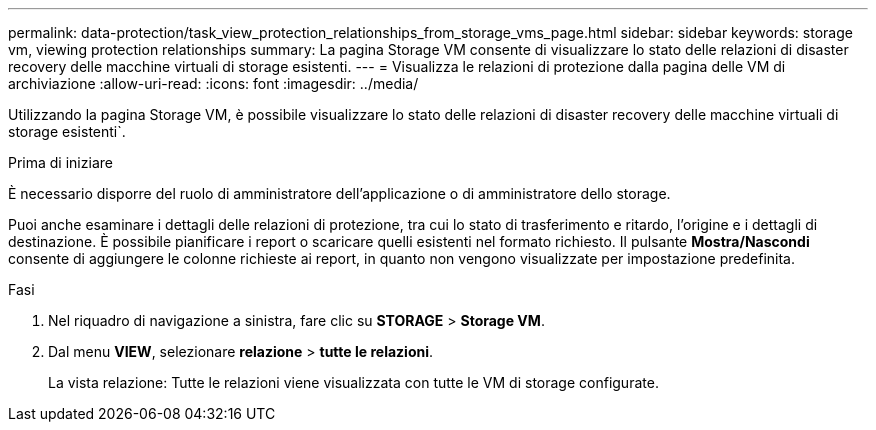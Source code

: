 ---
permalink: data-protection/task_view_protection_relationships_from_storage_vms_page.html 
sidebar: sidebar 
keywords: storage vm, viewing protection relationships 
summary: La pagina Storage VM consente di visualizzare lo stato delle relazioni di disaster recovery delle macchine virtuali di storage esistenti. 
---
= Visualizza le relazioni di protezione dalla pagina delle VM di archiviazione
:allow-uri-read: 
:icons: font
:imagesdir: ../media/


[role="lead"]
Utilizzando la pagina Storage VM, è possibile visualizzare lo stato delle relazioni di disaster recovery delle macchine virtuali di storage esistenti`.

.Prima di iniziare
È necessario disporre del ruolo di amministratore dell'applicazione o di amministratore dello storage.

Puoi anche esaminare i dettagli delle relazioni di protezione, tra cui lo stato di trasferimento e ritardo, l'origine e i dettagli di destinazione. È possibile pianificare i report o scaricare quelli esistenti nel formato richiesto. Il pulsante *Mostra/Nascondi* consente di aggiungere le colonne richieste ai report, in quanto non vengono visualizzate per impostazione predefinita.

.Fasi
. Nel riquadro di navigazione a sinistra, fare clic su *STORAGE* > *Storage VM*.
. Dal menu *VIEW*, selezionare *relazione* > *tutte le relazioni*.
+
La vista relazione: Tutte le relazioni viene visualizzata con tutte le VM di storage configurate.


